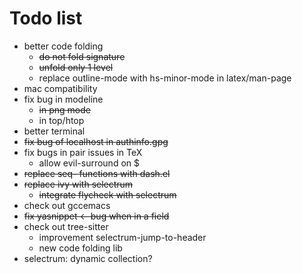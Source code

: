 * Todo list
- better code folding
  - +do not fold signature+
  - +unfold only 1 level+
  - replace outline-mode with hs-minor-mode in latex/man-page
- mac compatibility
- fix bug in modeline
  - +in png mode+
  - in top/htop
- better terminal
- +fix bug of localhost in authinfo.gpg+
- fix bugs in pair issues in TeX
  - allow evil-surround on $
- +replace seq- functions with dash.el+
- +replace ivy with selectrum+
  - +integrate flycheck with selectrum+
- check out gccemacs
- +fix yasnippet <- bug when in a field+
- check out tree-sitter
  - improvement selectrum-jump-to-header
  - new code folding lib
- selectrum: dynamic collection?
